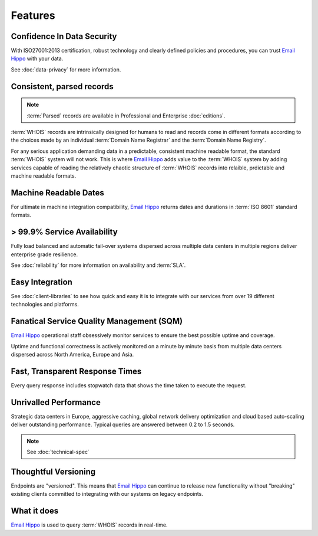.. _Email Hippo: http://www.emailhippo.com
.. _mongoDB: https://www.mongodb.com

Features
========

Confidence In Data Security
---------------------------
With ISO27001:2013 certification, robust technology and clearly defined policies and procedures, you can trust `Email Hippo`_ with your data.

See :doc:`data-privacy` for more information.

Consistent, parsed records
--------------------------
.. note:: :term:`Parsed` records are available in Professional and Enterprise :doc:`editions`.

:term:`WHOIS` records are intrinsically designed for humans to read and records come in different formats according to the choices made by an
individual :term:`Domain Name Registrar` and the :term:`Domain Name Registry`.
 
For any serious application demanding data in a predictable, consistent machine readable format, the standard :term:`WHOIS` system will not work. 
This is where `Email Hippo`_ adds value to the :term:`WHOIS` system by adding services capable of reading the relatively chaotic structure of :term:`WHOIS` 
records into relaible, prdictable and machine readable formats.

Machine Readable Dates
----------------------
For ultimate in machine integration compatibility, `Email Hippo`_ returns dates and durations in :term:`ISO 8601` standard formats.

> 99.9% Service Availability
----------------------------
Fully load balanced and automatic fail-over systems dispersed across 
multiple data centers in multiple regions deliver enterprise grade resilience.

See :doc:`reliability` for more information on availability and :term:`SLA`.

Easy Integration
----------------
See :doc:`client-libraries` to see how quick and easy it is to integrate with our services from over 19 different technologies and platforms.
 
Fanatical Service Quality Management (SQM)
------------------------------------------
`Email Hippo`_ operational staff obsessively monitor services to 
ensure the best possible uptime and coverage.

Uptime and functional correctness is actively monitored on a minute by 
minute basis from multiple data centers dispersed across North America, Europe and Asia.

Fast, Transparent Response Times
--------------------------------
Every query response includes stopwatch data that shows the time taken to execute the request.

Unrivalled Performance
----------------------
Strategic data centers in Europe, aggressive 
caching, global network delivery optimization and cloud based auto-scaling deliver outstanding performance. 
Typical queries are answered between 0.2 to 1.5 seconds.

.. note:: See :doc:`technical-spec`

Thoughtful Versioning
---------------------
Endpoints are \"versioned\". This means that `Email Hippo`_ 
can continue to release new functionality without \"breaking\" 
existing clients committed to integrating with our systems on legacy endpoints.

What it does
------------
`Email Hippo`_ is used to query :term:`WHOIS` records in real-time. 